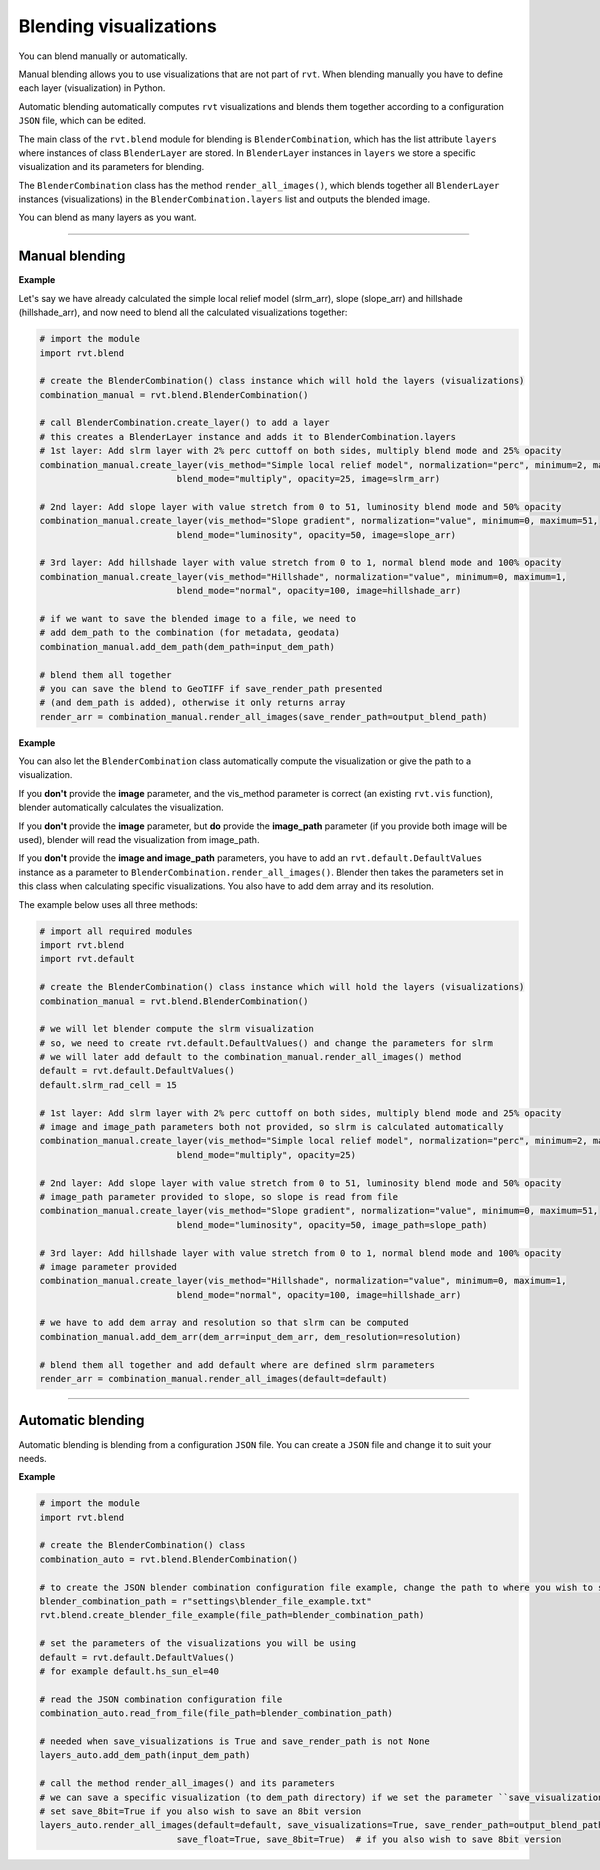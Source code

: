 .. _start_blend:

Blending visualizations
=======================

You can blend manually or automatically.

Manual blending allows you to use visualizations that are not part of ``rvt``. When blending manually you have to define each layer (visualization) in Python.

Automatic blending automatically computes ``rvt`` visualizations and blends them together according to a configuration ``JSON`` file, which can be edited.

The main class of the ``rvt.blend`` module for blending is ``BlenderCombination``, which has the list attribute ``layers`` where instances of class ``BlenderLayer`` are stored. In ``BlenderLayer`` instances in ``layers`` we store a specific visualization and its parameters for blending.

The ``BlenderCombination`` class has the method ``render_all_images()``, which blends together all ``BlenderLayer`` instances (visualizations) in the ``BlenderCombination.layers`` list and outputs the blended image.

You can blend as many layers as you want.

----

Manual blending
---------------

**Example**

Let's say we have already calculated the simple local relief model (slrm_arr), slope (slope_arr) and hillshade (hillshade_arr), and now need to blend all the calculated visualizations together:

.. code-block:: python
    
    # import the module
    import rvt.blend

    # create the BlenderCombination() class instance which will hold the layers (visualizations)
    combination_manual = rvt.blend.BlenderCombination()

    # call BlenderCombination.create_layer() to add a layer
    # this creates a BlenderLayer instance and adds it to BlenderCombination.layers
    # 1st layer: Add slrm layer with 2% perc cuttoff on both sides, multiply blend mode and 25% opacity
    combination_manual.create_layer(vis_method="Simple local relief model", normalization="perc", minimum=2, maximum=2,
                              blend_mode="multiply", opacity=25, image=slrm_arr)
                              
    # 2nd layer: Add slope layer with value stretch from 0 to 51, luminosity blend mode and 50% opacity
    combination_manual.create_layer(vis_method="Slope gradient", normalization="value", minimum=0, maximum=51,
                              blend_mode="luminosity", opacity=50, image=slope_arr)
                              
    # 3rd layer: Add hillshade layer with value stretch from 0 to 1, normal blend mode and 100% opacity
    combination_manual.create_layer(vis_method="Hillshade", normalization="value", minimum=0, maximum=1,
                              blend_mode="normal", opacity=100, image=hillshade_arr)

    # if we want to save the blended image to a file, we need to
    # add dem_path to the combination (for metadata, geodata)
    combination_manual.add_dem_path(dem_path=input_dem_path)

    # blend them all together
    # you can save the blend to GeoTIFF if save_render_path presented 
    # (and dem_path is added), otherwise it only returns array
    render_arr = combination_manual.render_all_images(save_render_path=output_blend_path)

**Example**

You can also let the ``BlenderCombination`` class automatically compute the visualization or give the path to a visualization. 

If you **don't** provide the **image** parameter, and the vis_method parameter is correct (an existing ``rvt.vis`` function), blender automatically calculates the visualization. 

If you **don't** provide the **image** parameter, but **do** provide the **image_path** parameter (if you provide both image will be used), blender will read the visualization from image_path.

If you **don't** provide the **image and image_path** parameters, you have to add an ``rvt.default.DefaultValues`` instance as a parameter to ``BlenderCombination.render_all_images()``. Blender then takes the parameters set in this class when calculating specific visualizations.
You also have to add dem array and its resolution. 

The example below uses all three methods:

.. code-block:: python

    # import all required modules
    import rvt.blend
    import rvt.default

    # create the BlenderCombination() class instance which will hold the layers (visualizations)
    combination_manual = rvt.blend.BlenderCombination()

    # we will let blender compute the slrm visualization 
    # so, we need to create rvt.default.DefaultValues() and change the parameters for slrm
    # we will later add default to the combination_manual.render_all_images() method
    default = rvt.default.DefaultValues()
    default.slrm_rad_cell = 15

    # 1st layer: Add slrm layer with 2% perc cuttoff on both sides, multiply blend mode and 25% opacity
    # image and image_path parameters both not provided, so slrm is calculated automatically
    combination_manual.create_layer(vis_method="Simple local relief model", normalization="perc", minimum=2, maximum=2,
                              blend_mode="multiply", opacity=25)
                              
    # 2nd layer: Add slope layer with value stretch from 0 to 51, luminosity blend mode and 50% opacity
    # image_path parameter provided to slope, so slope is read from file
    combination_manual.create_layer(vis_method="Slope gradient", normalization="value", minimum=0, maximum=51,
                              blend_mode="luminosity", opacity=50, image_path=slope_path)
                              
    # 3rd layer: Add hillshade layer with value stretch from 0 to 1, normal blend mode and 100% opacity
    # image parameter provided
    combination_manual.create_layer(vis_method="Hillshade", normalization="value", minimum=0, maximum=1,
                              blend_mode="normal", opacity=100, image=hillshade_arr)

    # we have to add dem array and resolution so that slrm can be computed
    combination_manual.add_dem_arr(dem_arr=input_dem_arr, dem_resolution=resolution)

    # blend them all together and add default where are defined slrm parameters
    render_arr = combination_manual.render_all_images(default=default)

----

Automatic blending
------------------

Automatic blending is blending from a configuration ``JSON`` file. You can create a ``JSON`` file and change it to suit your needs.

**Example**

.. code-block:: python

    # import the module
    import rvt.blend

    # create the BlenderCombination() class
    combination_auto = rvt.blend.BlenderCombination()
    
    # to create the JSON blender combination configuration file example, change the path to where you wish to save the file
    blender_combination_path = r"settings\blender_file_example.txt"
    rvt.blend.create_blender_file_example(file_path=blender_combination_path)

    # set the parameters of the visualizations you will be using
    default = rvt.default.DefaultValues()
    # for example default.hs_sun_el=40

    # read the JSON combination configuration file
    combination_auto.read_from_file(file_path=blender_combination_path)

    # needed when save_visualizations is True and save_render_path is not None
    layers_auto.add_dem_path(input_dem_path)

    # call the method render_all_images() and its parameters
    # we can save a specific visualization (to dem_path directory) if we set the parameter ``save_visualization`` to True
    # set save_8bit=True if you also wish to save an 8bit version
    layers_auto.render_all_images(default=default, save_visualizations=True, save_render_path=output_blend_path,
                              save_float=True, save_8bit=True)  # if you also wish to save 8bit version

.. seealso:: Find out more about blending in :ref:`rvt.blend`.
